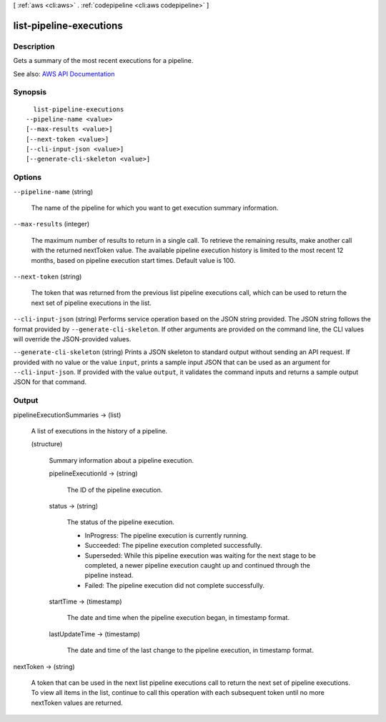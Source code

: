 [ :ref:`aws <cli:aws>` . :ref:`codepipeline <cli:aws codepipeline>` ]

.. _cli:aws codepipeline list-pipeline-executions:


************************
list-pipeline-executions
************************



===========
Description
===========



Gets a summary of the most recent executions for a pipeline.



See also: `AWS API Documentation <https://docs.aws.amazon.com/goto/WebAPI/codepipeline-2015-07-09/ListPipelineExecutions>`_


========
Synopsis
========

::

    list-pipeline-executions
  --pipeline-name <value>
  [--max-results <value>]
  [--next-token <value>]
  [--cli-input-json <value>]
  [--generate-cli-skeleton <value>]




=======
Options
=======

``--pipeline-name`` (string)


  The name of the pipeline for which you want to get execution summary information.

  

``--max-results`` (integer)


  The maximum number of results to return in a single call. To retrieve the remaining results, make another call with the returned nextToken value. The available pipeline execution history is limited to the most recent 12 months, based on pipeline execution start times. Default value is 100.

  

``--next-token`` (string)


  The token that was returned from the previous list pipeline executions call, which can be used to return the next set of pipeline executions in the list.

  

``--cli-input-json`` (string)
Performs service operation based on the JSON string provided. The JSON string follows the format provided by ``--generate-cli-skeleton``. If other arguments are provided on the command line, the CLI values will override the JSON-provided values.

``--generate-cli-skeleton`` (string)
Prints a JSON skeleton to standard output without sending an API request. If provided with no value or the value ``input``, prints a sample input JSON that can be used as an argument for ``--cli-input-json``. If provided with the value ``output``, it validates the command inputs and returns a sample output JSON for that command.



======
Output
======

pipelineExecutionSummaries -> (list)

  

  A list of executions in the history of a pipeline.

  

  (structure)

    

    Summary information about a pipeline execution.

    

    pipelineExecutionId -> (string)

      

      The ID of the pipeline execution.

      

      

    status -> (string)

      

      The status of the pipeline execution.

       

       
      * InProgress: The pipeline execution is currently running. 
       
      * Succeeded: The pipeline execution completed successfully.  
       
      * Superseded: While this pipeline execution was waiting for the next stage to be completed, a newer pipeline execution caught up and continued through the pipeline instead.  
       
      * Failed: The pipeline execution did not complete successfully. 
       

      

      

    startTime -> (timestamp)

      

      The date and time when the pipeline execution began, in timestamp format.

      

      

    lastUpdateTime -> (timestamp)

      

      The date and time of the last change to the pipeline execution, in timestamp format.

      

      

    

  

nextToken -> (string)

  

  A token that can be used in the next list pipeline executions call to return the next set of pipeline executions. To view all items in the list, continue to call this operation with each subsequent token until no more nextToken values are returned.

  

  


